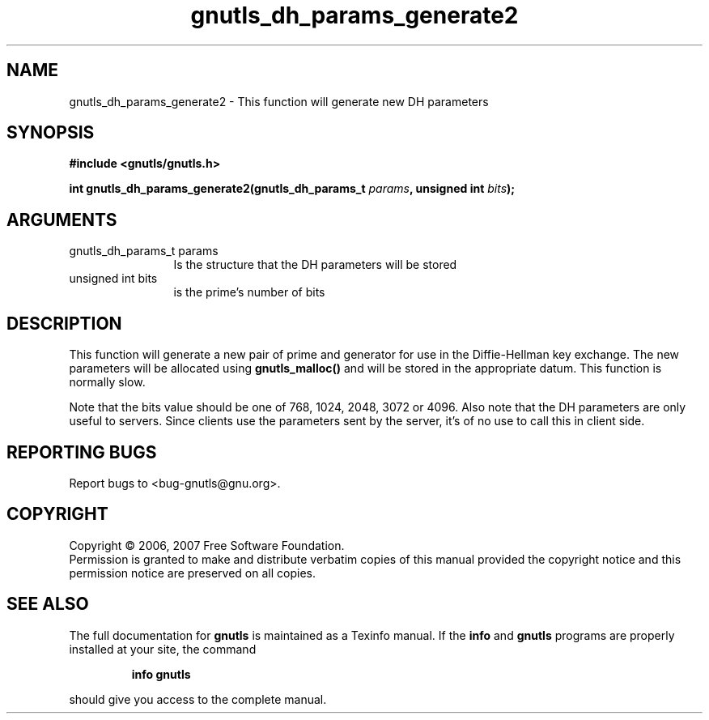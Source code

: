 .\" DO NOT MODIFY THIS FILE!  It was generated by gdoc.
.TH "gnutls_dh_params_generate2" 3 "2.2.0" "gnutls" "gnutls"
.SH NAME
gnutls_dh_params_generate2 \- This function will generate new DH parameters
.SH SYNOPSIS
.B #include <gnutls/gnutls.h>
.sp
.BI "int gnutls_dh_params_generate2(gnutls_dh_params_t " params ", unsigned int " bits ");"
.SH ARGUMENTS
.IP "gnutls_dh_params_t params" 12
Is the structure that the DH parameters will be stored
.IP "unsigned int bits" 12
is the prime's number of bits
.SH "DESCRIPTION"
This function will generate a new pair of prime and generator for use in 
the Diffie\-Hellman key exchange. The new parameters will be allocated using
\fBgnutls_malloc()\fP and will be stored in the appropriate datum.
This function is normally slow. 

Note that the bits value should be one of 768, 1024, 2048, 3072 or 4096.
Also note that the DH parameters are only useful to servers.
Since clients use the parameters sent by the server, it's of
no use to call this in client side.
.SH "REPORTING BUGS"
Report bugs to <bug-gnutls@gnu.org>.
.SH COPYRIGHT
Copyright \(co 2006, 2007 Free Software Foundation.
.br
Permission is granted to make and distribute verbatim copies of this
manual provided the copyright notice and this permission notice are
preserved on all copies.
.SH "SEE ALSO"
The full documentation for
.B gnutls
is maintained as a Texinfo manual.  If the
.B info
and
.B gnutls
programs are properly installed at your site, the command
.IP
.B info gnutls
.PP
should give you access to the complete manual.
